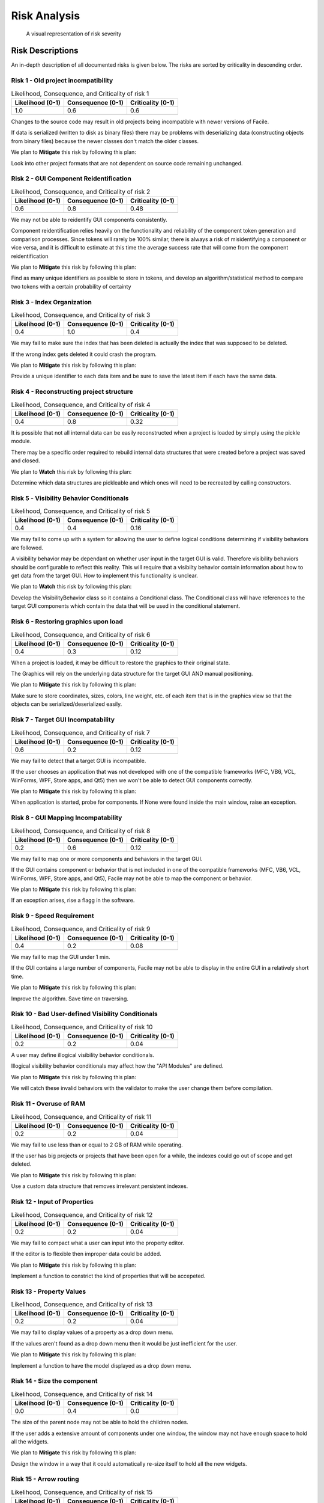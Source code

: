 
***********************
Risk Analysis
***********************

.. todo::
	Insert Risk Analysis introduction
	
.. csv-table:: Risk summary
	:widths: 30 100 150 50
	:header: "Risk #", "Name", "Statement", "Category"
	:file: C:/Users/smalb/facade-technologies-inc/facile/documentation/Risk/source/auto_generated_risk_summary.csv
	
.. csv-table:: Risk Severities
	:widths: 30 70 70 70 50
	:header: "Risk #", "Likelihood (0-1)", "Consequence (0-1)", "Criticality (0-1)", "Action"
	:file: C:/Users/smalb/facade-technologies-inc/facile/documentation/Risk/source/auto_generated_risk_severity.csv
	
.. figure:: C:/Users/smalb/facade-technologies-inc/facile/documentation/Risk/source/auto_generated_risk_matrix.png
	:alt: A visual representation of risk severity
	
	A visual representation of risk severity

---------------------
Risk Descriptions
---------------------

An in-depth description of all documented risks is given below. The risks are sorted by
criticality in descending order.


================================================================================
Risk 1 - Old project incompatibility
================================================================================

.. table:: Likelihood, Consequence, and Criticality of risk 1

	+-------------------+----------------------+----------------------+
	| Likelihood (0-1)  | Consequence (0-1)    | Criticality (0-1)    |
	+===================+======================+======================+
	|               1.0 |                0.6   |                0.6   |
	+-------------------+----------------------+----------------------+
	

Changes to the source code may result in old projects being incompatible with newer versions of Facile.

If data is serialized (written to disk as binary files) there may be problems with deserializing data (constructing objects from binary files) because the newer classes don't match the older classes.

We plan to **Mitigate** this risk by following this plan:

Look into other project formats that are not dependent on source code remaining unchanged.


================================================================================
Risk 2 - GUI Component Reidentification
================================================================================

.. table:: Likelihood, Consequence, and Criticality of risk 2

	+-------------------+----------------------+----------------------+
	| Likelihood (0-1)  | Consequence (0-1)    | Criticality (0-1)    |
	+===================+======================+======================+
	|               0.6 |                0.8   |               0.48   |
	+-------------------+----------------------+----------------------+
	

We may not be able to reidentify GUI components consistently.

Component reidentification relies heavily on the functionality and reliability of the component token generation and comparison processes. Since tokens will rarely be 100% similar, there is always a risk of misidentifying a component or vice versa, and it is difficult to estimate at this time the average success rate that will come from the component reidentification

We plan to **Mitigate** this risk by following this plan:

Find as many unique identifiers as possible to store in tokens, and develop an algorithm/statistical method to compare two tokens with a certain probability of certainty


================================================================================
Risk 3 - Index Organization
================================================================================

.. table:: Likelihood, Consequence, and Criticality of risk 3

	+-------------------+----------------------+----------------------+
	| Likelihood (0-1)  | Consequence (0-1)    | Criticality (0-1)    |
	+===================+======================+======================+
	|               0.4 |                1.0   |                0.4   |
	+-------------------+----------------------+----------------------+
	

We may fail to make sure the index that has been deleted is actually the index that was supposed to be deleted.

If the wrong index gets deleted it could crash the program.

We plan to **Mitigate** this risk by following this plan:

Provide a unique identifier to each data item and be sure to save the latest item if each have the same data.


================================================================================
Risk 4 - Reconstructing project structure
================================================================================

.. table:: Likelihood, Consequence, and Criticality of risk 4

	+-------------------+----------------------+----------------------+
	| Likelihood (0-1)  | Consequence (0-1)    | Criticality (0-1)    |
	+===================+======================+======================+
	|               0.4 |                0.8   |               0.32   |
	+-------------------+----------------------+----------------------+
	

It is possible that not all internal data can be easily reconstructed when a project is loaded by simply using the pickle module.

There may be a specific order required to rebuild internal data structures that were created before a project was saved and closed.

We plan to **Watch** this risk by following this plan:

Determine which data structures are pickleable and which ones will need to be recreated by calling constructors.


================================================================================
Risk 5 - Visibility Behavior Conditionals
================================================================================

.. table:: Likelihood, Consequence, and Criticality of risk 5

	+-------------------+----------------------+----------------------+
	| Likelihood (0-1)  | Consequence (0-1)    | Criticality (0-1)    |
	+===================+======================+======================+
	|               0.4 |                0.4   |               0.16   |
	+-------------------+----------------------+----------------------+
	

We may fail to come up with a system for allowing the user to define logical conditions determining if visibility behaviors are followed.

A visibility behavior may be dependant on whether user input in the target GUI is valid. Therefore visibility behaviors should be configurable to reflect this reality. This will require that a visibilty behavior contain information about how to get data from the target GUI. How to implement this functionality is unclear.

We plan to **Watch** this risk by following this plan:

Develop the VisibilityBehavior class so it contains a Conditional class. The Conditional class will have references to the target GUI components which contain the data that will be used in the conditional statement.


================================================================================
Risk 6 - Restoring graphics upon load
================================================================================

.. table:: Likelihood, Consequence, and Criticality of risk 6

	+-------------------+----------------------+----------------------+
	| Likelihood (0-1)  | Consequence (0-1)    | Criticality (0-1)    |
	+===================+======================+======================+
	|               0.4 |                0.3   |               0.12   |
	+-------------------+----------------------+----------------------+
	

When a project is loaded, it may be difficult to restore the graphics to their original state.

The Graphics will rely on the underlying data structure for the target GUI AND manual positioning.

We plan to **Mitigate** this risk by following this plan:

Make sure to store coordinates, sizes, colors, line weight, etc. of each item that is in the graphics view so that the objects can be serialized/deserialized easily.


================================================================================
Risk 7 - Target GUI Incompatability
================================================================================

.. table:: Likelihood, Consequence, and Criticality of risk 7

	+-------------------+----------------------+----------------------+
	| Likelihood (0-1)  | Consequence (0-1)    | Criticality (0-1)    |
	+===================+======================+======================+
	|               0.6 |                0.2   |               0.12   |
	+-------------------+----------------------+----------------------+
	

We may fail to detect that a target GUI is incompatible.

If the user chooses an application that was not developed with one of the compatible frameworks (MFC, VB6, VCL, WinForms, WPF, Store apps, and Qt5) then we won't be able to detect GUI components correctly.

We plan to **Mitigate** this risk by following this plan:

When application is started, probe for components. If None were found inside the main window, raise an exception.


================================================================================
Risk 8 - GUI Mapping Incompatability
================================================================================

.. table:: Likelihood, Consequence, and Criticality of risk 8

	+-------------------+----------------------+----------------------+
	| Likelihood (0-1)  | Consequence (0-1)    | Criticality (0-1)    |
	+===================+======================+======================+
	|               0.2 |                0.6   |               0.12   |
	+-------------------+----------------------+----------------------+
	

We may fail to map one or more components and behaviors in the target GUI.

If the GUI contains component or behavior that is not included in one of the compatible frameworks (MFC, VB6, VCL, WinForms, WPF, Store apps, and Qt5), Facile may not be able to map the component or behavior.

We plan to **Mitigate** this risk by following this plan:

If an exception arises, rise a flagg in the software.


================================================================================
Risk 9 - Speed Requirement
================================================================================

.. table:: Likelihood, Consequence, and Criticality of risk 9

	+-------------------+----------------------+----------------------+
	| Likelihood (0-1)  | Consequence (0-1)    | Criticality (0-1)    |
	+===================+======================+======================+
	|               0.4 |                0.2   |               0.08   |
	+-------------------+----------------------+----------------------+
	

We may fail to map the GUI under 1 min.

If the GUI contains a large number of components, Facile may not be able to display in the entire GUI in a relatively short time.

We plan to **Mitigate** this risk by following this plan:

Improve the algorithm. Save time on traversing.


================================================================================
Risk 10 - Bad User-defined Visibility Conditionals
================================================================================

.. table:: Likelihood, Consequence, and Criticality of risk 10

	+-------------------+----------------------+----------------------+
	| Likelihood (0-1)  | Consequence (0-1)    | Criticality (0-1)    |
	+===================+======================+======================+
	|               0.2 |                0.2   |               0.04   |
	+-------------------+----------------------+----------------------+
	

A user may define illogical visibility behavior conditionals.

Illogical visibility behavior conditionals may affect how the "API Modules" are defined.

We plan to **Mitigate** this risk by following this plan:

We will catch these invalid behaviors with the validator to make the user change them before compilation.


================================================================================
Risk 11 - Overuse of RAM
================================================================================

.. table:: Likelihood, Consequence, and Criticality of risk 11

	+-------------------+----------------------+----------------------+
	| Likelihood (0-1)  | Consequence (0-1)    | Criticality (0-1)    |
	+===================+======================+======================+
	|               0.2 |                0.2   |               0.04   |
	+-------------------+----------------------+----------------------+
	

We may fail to use less than or equal to 2 GB of RAM while operating.

If the user has big projects or projects that have been open for a while, the indexes could go out of scope and get deleted.

We plan to **Mitigate** this risk by following this plan:

Use a custom data structure that removes irrelevant persistent indexes.


================================================================================
Risk 12 - Input of Properties
================================================================================

.. table:: Likelihood, Consequence, and Criticality of risk 12

	+-------------------+----------------------+----------------------+
	| Likelihood (0-1)  | Consequence (0-1)    | Criticality (0-1)    |
	+===================+======================+======================+
	|               0.2 |                0.2   |               0.04   |
	+-------------------+----------------------+----------------------+
	

We may fail to compact what a user can input into the property editor.

If the editor is to flexible then improper data could be added.

We plan to **Mitigate** this risk by following this plan:

Implement a function to constrict the kind of properties that will be accepeted.


================================================================================
Risk 13 - Property Values
================================================================================

.. table:: Likelihood, Consequence, and Criticality of risk 13

	+-------------------+----------------------+----------------------+
	| Likelihood (0-1)  | Consequence (0-1)    | Criticality (0-1)    |
	+===================+======================+======================+
	|               0.2 |                0.2   |               0.04   |
	+-------------------+----------------------+----------------------+
	

We may fail to display values of a property as a drop down menu.

If the values aren't found as a drop down menu then it would be just inefficient for the user.

We plan to **Mitigate** this risk by following this plan:

Implement a function to have the model displayed as a drop down menu.


================================================================================
Risk 14 - Size the component
================================================================================

.. table:: Likelihood, Consequence, and Criticality of risk 14

	+-------------------+----------------------+----------------------+
	| Likelihood (0-1)  | Consequence (0-1)    | Criticality (0-1)    |
	+===================+======================+======================+
	|               0.0 |                0.4   |                0.0   |
	+-------------------+----------------------+----------------------+
	

The size of the parent node may not be able to hold the children nodes.

If the user adds a extensive amount of components under one window, the window may not have enough space to hold all the widgets.

We plan to **Mitigate** this risk by following this plan:

Design the window in a way that it could automatically re-size itself to hold all the new widgets.


================================================================================
Risk 15 - Arrow routing
================================================================================

.. table:: Likelihood, Consequence, and Criticality of risk 15

	+-------------------+----------------------+----------------------+
	| Likelihood (0-1)  | Consequence (0-1)    | Criticality (0-1)    |
	+===================+======================+======================+
	|               0.0 |                0.2   |                0.0   |
	+-------------------+----------------------+----------------------+
	

The arrow may be directed to the target component in a straight line.

One arrow may need to go around different components to go to the tartget widegt.

We plan to **Mitigate** this risk by following this plan:

Design an alogorithm to allow the arrow to go through the entire mapped GUI to find the target component.


================================================================================
Risk 16 - Visibility Behavior QtModel interface
================================================================================

.. table:: Likelihood, Consequence, and Criticality of risk 16

	+-------------------+----------------------+----------------------+
	| Likelihood (0-1)  | Consequence (0-1)    | Criticality (0-1)    |
	+===================+======================+======================+
	|               0.0 |                0.8   |                0.0   |
	+-------------------+----------------------+----------------------+
	

We may fail to implement the QtModel for visibility behaviors.

The QtModel is the part of Qt's model/view framework which will interface views to the underlying model data. The developer has yet to prototype this.

We plan to **Mitigate** this risk by following this plan:

Prototype the QtModel using example code as a guide.


